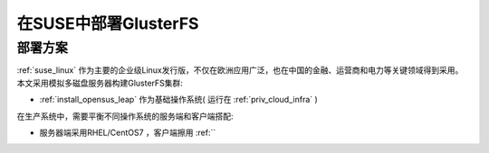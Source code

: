 .. _deploy_gluster_suse:

=======================
在SUSE中部署GlusterFS
=======================

部署方案
=========

:ref:`suse_linux` 作为主要的企业级Linux发行版，不仅在欧洲应用广泛，也在中国的金融、运营商和电力等关键领域得到采用。本文采用模拟多磁盘服务器构建GlusterFS集群:

- :ref:`install_opensus_leap` 作为基础操作系统( 运行在 :ref:`priv_cloud_infra` )

在生产系统中，需要平衡不同操作系统的服务端和客户端搭配:

- 服务器端采用RHEL/CentOS7 ，客户端擦用 :ref:``

